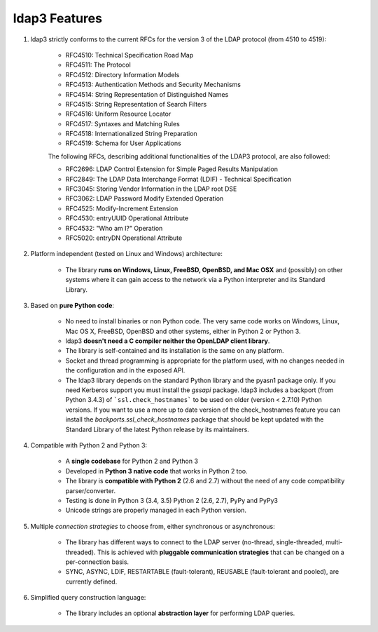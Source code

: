ldap3 Features
##############

1. ldap3 strictly conforms to the current RFCs for the version 3 of the LDAP protocol (from 4510 to 4519):

    * RFC4510: Technical Specification Road Map
    * RFC4511: The Protocol
    * RFC4512: Directory Information Models
    * RFC4513: Authentication Methods and Security Mechanisms
    * RFC4514: String Representation of Distinguished Names
    * RFC4515: String Representation of Search Filters
    * RFC4516: Uniform Resource Locator
    * RFC4517: Syntaxes and Matching Rules
    * RFC4518: Internationalized String Preparation
    * RFC4519: Schema for User Applications

    The following RFCs, describing additional functionalities of the LDAP3 protocol, are also followed:

    * RFC2696: LDAP Control Extension for Simple Paged Results Manipulation
    * RFC2849: The LDAP Data Interchange Format (LDIF) - Technical Specification
    * RFC3045: Storing Vendor Information in the LDAP root DSE
    * RFC3062: LDAP Password Modify Extended Operation
    * RFC4525: Modify-Increment Extension
    * RFC4530: entryUUID Operational Attribute
    * RFC4532: "Who am I?" Operation
    * RFC5020: entryDN Operational Attribute


2. Platform independent (tested on Linux and Windows) architecture:

    * The library **runs on Windows, Linux, FreeBSD, OpenBSD, and Mac OSX** and (possibly) on other systems where it can
      gain access to the network via a Python interpreter and its Standard Library.

3. Based on **pure Python code**:

    * No need to install binaries or non Python code. The very same code works on Windows, Linux, Mac OS X, FreeBSD,
      OpenBSD and other systems, either in Python 2 or Python 3.

    * ldap3 **doesn't need a C compiler neither the OpenLDAP client library**.

    * The library is self-contained and its installation is the same on any platform.

    * Socket and thread programming is appropriate for the platform used, with no changes needed in the configuration
      and in the exposed API.

    * The ldap3 library depends on the standard Python library and the pyasn1 package only. If you need Kerberos support
      you must install the *gssapi* package. ldap3 includes a backport (from Python 3.4.3) of ```ssl.check_hostnames``` to be
      used on older (version < 2.7.10) Python versions. If you want to use a more up to date version of the check_hostnames
      feature you can install the *backports.ssl_check_hostnames* package that should be kept updated with the Standard
      Library of the latest Python release by its maintainers.

4. Compatible with Python 2 and Python 3:

    * A **single codebase** for Python 2 and Python 3

    * Developed in **Python 3 native code** that works in Python 2 too.

    * The library is **compatible with Python 2** (2.6 and 2.7) without the need of any code compatibility parser/converter.

    * Testing is done in Python 3 (3.4, 3.5) Python 2 (2.6, 2.7), PyPy and PyPy3

    * Unicode strings are properly managed in each Python version.

5. Multiple *connection strategies* to choose from, either synchronous or asynchronous:

    * The library has different ways to connect to the LDAP server (no-thread, single-threaded, multi-threaded).
      This is achieved with **pluggable communication strategies** that can be changed on a per-connection basis.

    * SYNC, ASYNC, LDIF, RESTARTABLE (fault-tolerant), REUSABLE (fault-tolerant and pooled), are currently defined.

6. Simplified query construction language:

    * The library includes an  optional **abstraction layer** for performing LDAP queries.
